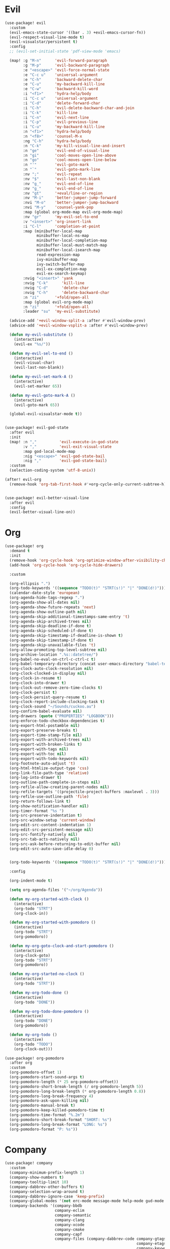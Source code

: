 #+PROPERTY: header-args :tangle yes :results none
#+STARTUP: overview

* Evil
#+begin_src emacs-lisp
(use-package! evil
  :custom
  (evil-emacs-state-cursor '((bar . 3) +evil-emacs-cursor-fn))
  (evil-respect-visual-line-mode t)
  (evil-visualstar/persistent t)
  :config
  ;; (evil-set-initial-state 'pdf-view-mode 'emacs)

  (map! :g "M-n"      'evil-forward-paragraph
        :g "M-p"      'evil-backward-paragraph
        :e "<escape>" 'evil-force-normal-state
        :e "C-c u"    'universal-argument
        :e "C-h"      'backward-delete-char
        :e "C-u"      'my-backward-kill-line
        :e "C-w"      'backward-kill-word
        :i "<f1>"     'hydra-help/body
        :i "C-c u"    'universal-argument
        :i "C-d"      'delete-forward-char
        :i "C-h"      'evil-delete-backward-char-and-join
        :i "C-k"      'kill-line
        :i "C-n"      'evil-next-line
        :i "C-p"      'evil-previous-line
        :i "C-u"      'my-backward-kill-line
        :n "<f1>"     'hydra-help/body
        :n "<f8>"     'counsel-M-x
        :ng "C-h"     'hydra-help/body
        :n "C-k"      'my-kill-visual-line-and-insert
        :n "ge"       'evil-end-of-visual-line
        :n "gi"       'cool-moves-open-line-above
        :n "go"       'cool-moves-open-line-below
        :n "'"        'evil-goto-mark
        :n "`"        'evil-goto-mark-line
        :nv ";"       'evil-repeat
        :nv "$"       'evil-last-non-blank
        :nv "g_"      'evil-end-of-line
        :nv "g_"      'evil-end-of-line
        :nv "gt"      '+eval/line-or-region
        :nv "M-i"     'better-jumper-jump-forward
        :nvi "M-o"    'better-jumper-jump-backward
        :nvi "M-y"    'counsel-yank-pop
        :map (global org-mode-map evil-org-mode-map)
        :nv "gr"      'my-evil-sel-to-end
        :v "<insert>" 'org-insert-link
        :i "C-l"      'completion-at-point
        :map (minibuffer-local-map
              minibuffer-local-ns-map
              minibuffer-local-completion-map
              minibuffer-local-must-match-map
              minibuffer-local-isearch-map
              read-expression-map
              ivy-minibuffer-map
              ivy-switch-buffer-map
              evil-ex-completion-map
              evil-ex-search-keymap)
        :nvig "<insert>" 'yank
        :nvig "C-k"      'kill-line
        :nvig "C-d"      'delete-char
        :nvig "C-h"      'delete-backward-char
        :n "zi"       '+fold/open-all
        :map (global evil-org-mode-map)
        :n "zi"       '+fold/open-all
        :leader "su"  'my-evil-substitute)

  (advice-add '+evil-window-split-a :after #'evil-window-prev)
  (advice-add '+evil-window-vsplit-a :after #'evil-window-prev)

  (defun my-evil-substitute ()
    (interactive)
    (evil-ex "%s/"))

  (defun my-evil-sel-to-end ()
    (interactive)
    (evil-visual-char)
    (evil-last-non-blank))

  (defun my-evil-set-mark-A ()
    (interactive)
    (evil-set-marker 65))

  (defun my-evil-goto-mark-A ()
    (interactive)
    (evil-goto-mark 65))

  (global-evil-visualstar-mode t))


(use-package! evil-god-state
  :after evil
  :init
  (map! :n ","          'evil-execute-in-god-state
        :v ","          'evil-exit-visual-state
        :map god-local-mode-map
        :nig "<escape>" 'evil-god-state-bail
        :nig ","        'evil-god-state-bail)
  :custom
  (selection-coding-system 'utf-8-unix))

(after! evil-org
  (remove-hook 'org-tab-first-hook #'+org-cycle-only-current-subtree-h))


(use-package! evil-better-visual-line
  :after evil
  :config
  (evil-better-visual-line-on))
#+end_src
* Org
#+begin_src emacs-lisp
(use-package! org
  :demand t
  :init
  (remove-hook 'org-cycle-hook 'org-optimize-window-after-visibility-change)
  (add-hook 'org-cycle-hook 'org-cycle-hide-drawers)

  :custom

  (org-ellipsis ".")
  (org-todo-keywords '((sequence "TODO(t)" "STRT(s!)" "|" "DONE(d!)")))
  (calendar-date-style 'european)
  (org-agenda-hide-tags-regexp ".")
  (org-agenda-show-all-dates nil)
  (org-agenda-show-future-repeats 'next)
  (org-agenda-show-outline-path nil)
  (org-agenda-skip-additional-timestamps-same-entry 't)
  (org-agenda-skip-archived-trees nil)
  (org-agenda-skip-deadline-if-done t)
  (org-agenda-skip-scheduled-if-done t)
  (org-agenda-skip-timestamp-if-deadline-is-shown t)
  (org-agenda-skip-timestamp-if-done t)
  (org-agenda-skip-unavailable-files 't)
  (org-allow-promoting-top-level-subtree nil)
  (org-archive-location ".%s::datetree/")
  (org-babel-no-eval-on-ctrl-c-ctrl-c t)
  (org-babel-temporary-directory (concat user-emacs-directory "babel-temp"))
  (org-clock-auto-clock-resolution nil)
  (org-clock-clocked-in-display nil)
  (org-clock-in-resume t)
  (org-clock-into-drawer t)
  (org-clock-out-remove-zero-time-clocks t)
  (org-clock-persist t)
  (org-clock-persist-query-resume t)
  (org-clock-report-include-clocking-task t)
  (org-clock-sound "~/Sounds/cuckoo.au")
  (org-confirm-babel-evaluate nil)
  (org-drawers (quote ("PROPERTIES" "LOGBOOK")))
  (org-enforce-todo-checkbox-dependencies t)
  (org-export-html-postamble nil)
  (org-export-preserve-breaks t)
  (org-export-time-stamp-file nil)
  (org-export-with-archived-trees nil)
  (org-export-with-broken-links t)
  (org-export-with-tags nil)
  (org-export-with-toc nil)
  (org-export-with-todo-keywords nil)
  (org-footnote-auto-adjust 't)
  (org-html-htmlize-output-type 'css)
  (org-link-file-path-type 'relative)
  (org-log-into-drawer t)
  (org-outline-path-complete-in-steps nil)
  (org-refile-allow-creating-parent-nodes nil)
  (org-refile-targets '((projectile-project-buffers :maxlevel . 3)))
  (org-refile-use-outline-path 'file)
  (org-return-follows-link t)
  (org-show-notification-handler nil)
  (org-timer-format "%s ")
  (org-src-preserve-indentation t)
  (org-src-window-setup 'current-window)
  (org-edit-src-content-indentation 1)
  (org-edit-src-persistent-message nil)
  (org-src-fontify-natively nil)
  (org-src-tab-acts-natively nil)
  (org-src-ask-before-returning-to-edit-buffer nil)
  (org-edit-src-auto-save-idle-delay 0)


  (org-todo-keywords '((sequence "TODO(t)" "STRT(s!)" "|" "DONE(d!)")))

  :config

  (org-indent-mode t)

  (setq org-agenda-files '("~/org/Agenda"))

  (defun my-org-started-with-clock ()
    (interactive)
    (org-todo "STRT")
    (org-clock-in))

  (defun my-org-started-with-pomodoro ()
    (interactive)
    (org-todo "STRT")
    (org-pomodoro))

  (defun my-org-goto-clock-and-start-pomodoro ()
    (interactive)
    (org-clock-goto)
    (org-todo "STRT")
    (org-pomodoro))

  (defun my-org-started-no-clock ()
    (interactive)
    (org-todo "STRT"))

  (defun my-org-todo-done ()
    (interactive)
    (org-todo "DONE"))

  (defun my-org-todo-done-pomodoro ()
    (interactive)
    (org-todo "DONE")
    (org-pomodoro))

  (defun my-org-todo ()
    (interactive)
    (org-todo "TODO")
    (org-clock-out)))

(use-package! org-pomodoro
  :after org
  :custom
  (org-pomodoro-offset 1)
  (org-pomodoro-start-sound-args t)
  (org-pomodoro-length (* 25 org-pomodoro-offset))
  (org-pomodoro-short-break-length (/ org-pomodoro-length 5))
  (org-pomodoro-long-break-length (* org-pomodoro-length 0.8))
  (org-pomodoro-long-break-frequency 4)
  (org-pomodoro-ask-upon-killing nil)
  (org-pomodoro-manual-break t)
  (org-pomodoro-keep-killed-pomodoro-time t)
  (org-pomodoro-time-format "%.2m")
  (org-pomodoro-short-break-format "SHORT: %s")
  (org-pomodoro-long-break-format "LONG: %s")
  (org-pomodoro-format "P: %s"))
#+end_src
* Company
#+begin_src emacs-lisp
(use-package! company
  :custom
  (company-minimum-prefix-length 1)
  (company-show-numbers t)
  (company-tooltip-limit 10)
  (company-dabbrev-other-buffers t)
  (company-selection-wrap-around t)
  (company-dabbrev-ignore-case 'keep-prefix)
  (company-global-modes '(not erc-mode message-mode help-mode gud-mode eshell-mode text-mode org-mode))
  (company-backends '(company-bbdb
                      company-eclim
                      company-semantic
                      company-clang
                      company-xcode
                      company-cmake
                      company-capf
                      company-files (company-dabbrev-code company-gtags
                                                          company-etags
                                                          company-keywords)
                      company-oddmuse
                      company-dabbrev))
  :config
  (map! :map company-active-map
        "C-y" 'my-company-yasnippet
        "C-u" 'company-yasnippet
        "M-q" 'company-complete-selection
        "M-w" 'my-company-comp-with-paren
        "M-." 'my-company-comp-with-dot
        "M-j" 'my-company-comp-space
        "C-h" 'delete-backward-char
        "M-0" 'company-complete-number
        "M-1" 'company-complete-number
        "M-2" 'company-complete-number
        "M-3" 'company-complete-number
        "M-4" 'company-complete-number
        "M-5" 'company-complete-number
        "M-6" 'company-complete-number
        "M-7" 'company-complete-number
        "M-8" 'company-complete-number
        "M-9" 'company-complete-number)

  (defun my-company-yasnippet ()
    (interactive)
    (company-abort)
    (yas-expand))

  (defun my-company-comp-with-paren ()
    (interactive)
    (company-complete-selection)
    (insert "()")
    (backward-char))

  (defun my-company-comp-with-dot ()
    (interactive)
    (company-complete-selection)
    (insert ".")
    (company-complete))

  (defun my-company-comp-space ()
    (interactive)
    (company-complete-selection)
    (insert " ")))
#+end_src
* Ranger
#+begin_src emacs-lisp
(use-package! ranger
  :init

  (add-hook 'ranger-mode-hook 'olivetti-mode)

  :custom
  (ranger-max-tabs 0)
  (ranger-minimal nil)
  (ranger-footer-delay 0)
  (ranger-parent-depth 1)
  (ranger-footer-delay nil)
  (ranger-preview-file nil)
  (ranger-override-dired t)
  (ranger-persistent-sort t)
  (ranger-cleanup-eagerly t)
  (ranger-dont-show-binary nil)
  (ranger-width-preview 0.65)
  (ranger-width-parents 0.12)
  (ranger-max-preview-size 0.5)
  (ranger-cleanup-on-disable t)
  (ranger-return-to-ranger nil)
  (ranger-max-parent-width 0.42)
  (ranger-deer-show-details nil)
  (ranger-excluded-extensions '("mkv" "iso"
                                "mp4" "bin"
                                "exe" "msi"
                                "pdf" "doc"
                                "docx"))
  :config

  (map! :map ranger-mode-map
        "i"          'my-ranger-go
        "M-9"        'delete-other-windows
        "tp"         'delete-file
        "<escape>"   'ranger-close
        "m"          'my-ranger-toggle-mark-and-advance
        "gg"         'ranger-goto-top
        "zp"         'ranger-preview-toggle
        "çcm"        'dired-create-directory
        "C-c l"      'counsel-find-file
        "d"          'dired-do-flagged-delete
        "x"          'diredp-delete-this-file
        "d"          'dired-flag-file-deletion
        "<c-return>" 'dired-do-find-marked-files
        :leader "R" 'my-deer-goto-my-lisp)

  (defun my-ranger-go (path)
    "Go subroutine"
    (interactive
     (list
      (read-char-choice
       "
    d: dotfiles  n : downloads  s : scripts   m: doom
    e/E: emacs   o : org        f: config     q: quit
    h: home      p/a: py/alien  c: documents
  > "
       '(?a ?d ?e ?E ?h ?i ?n ?o ?p ?s ?f ?c ?m ?q))))
    (message nil)
    (let* ((c (char-to-string path))
           (new-path
            (cl-case (intern c)
              ('d "~/dotfiles")
              ('e "~/.emacs.d")
              ('E "~/emacs/.emacs.d.back")
              ('m "~/.doom.d")
              ('h "~")
              ('n "~/Downloads")
              ('o "~/org")
              ('p "~/Documents/Python")
              ('a "~/Documents/Python/proj/alien")
              ('s "~/scripts")
              ('f "~/.config")
              ('c "~/Documents")
              ('q "quit")
              ('i "quit")))
           (alt-option
            (cl-case (intern c)
              ;; Subdir Handlng
              ('j 'ranger-next-subdir)
              ('k 'ranger-prev-subdir)
              ;; Tab Handling
              ('n 'ranger-new-tab)
              ('T 'ranger-prev-tab)
              ('t 'ranger-next-tab)
              ('c 'ranger-close-tab)
              ('g 'ranger-goto-top))))
      (when (string-equal c "q")
        (keyboard-quit))
      (when (and new-path (file-directory-p new-path))
        (ranger-find-file new-path))
      (when (eq system-type 'windows-nt)
        (when (string-equal c "D")
          (ranger-show-drives)))
      (when alt-option
        (call-interactively alt-option))))

  (defun my-deer-goto-my-lisp ()
    (interactive)
    (deer "~/.doom.d/my-lisp/my-packages.el"))

  (defun my-deer-goto-python ()
    (interactive)
    (deer "~/.doom.d/my-lisp/my-packages.el"))

  (defun my-ranger-toggle-mark-and-advance ()
    (interactive)
    (ranger-toggle-mark)
    (ranger-next-file 1)))
#+end_src
* Treemacs
#+begin_src emacs-lisp
(use-package! treemacs
  :demand t
  :init
  (setq +treemacs-git-mode 'extended)
  (setq treemacs-git-mode 'extended)
  :custom
  (treemacs-width 23)
  (treemacs-indentation '(10 px))
  (treemacs-follow-mode t)
  (treemacs-is-never-other-window t)
  (doom-themes-treemacs-enable-variable-pitch nil)
  :custom-face
  (treemacs-root-face ((t (:inherit font-lock-string-face :weight bold :height 1.1))))
  :config
  (add-to-list 'treemacs-pre-file-insert-predicates #'treemacs-is-file-git-ignored?)

  (map! :g "C-0" 'treemacs
        :map treemacs-mode-map
        "a" 'treemacs-add-project-to-workspace
        "d" 'treemacs-remove-project-from-workspace
        "D" 'treemacs-delete
        "p" 'treemacs-projectile
        "<C-return>" 'my-treemacs-visit-node-and-hide
        "C-0" 'treemacs-quit
        "C-c t" 'my-show-treemacs-commands
        "<escape>" 'treemacs-quit)

  (defun my-treemacs-commands ()
    (interactive)
    (counsel-M-x "^treemacs- "))

  (defun my-treemacs-visit-node-and-hide ()
    (interactive)
    (treemacs-visit-node-default)
    (treemacs))

  (treemacs-resize-icons 15))

(use-package! treemacs-projectile
  :after treemacs projectile)
#+end_src
* Ivy
#+begin_src emacs-lisp
(use-package! ivy
  :custom
  (ivy-extra-directories nil)
  (counsel-outline-display-style 'title)
  (counsel-find-file-at-point t)
  (counsel-bookmark-avoid-dired t)
  (ivy-count-format "")
  (counsel-ag-base-command "ag --filename --nocolor --nogroup --smart-case --skip-vcs-ignores --silent --ignore '*.html' --ignore '*.elc' --ignore '*.el' %s")

  (ivy-ignore-buffers '("^#.*#$"
                        "^\\*.*\\*"
                        "^agenda.org$"
                        "magit"
                        "*org-src-fontification.\\*"))
  :config


  (map! :nvig "C-s"      'counsel-grep-or-swiper
        :nvig "C-/"      'counsel-projectile-ag
        :nvig "M-r"      'counsel-projectile-switch-to-buffer
        :nvig "C-,"      'ivy-switch-buffer
        :nv "."          'counsel-M-x
        :leader "sg" 'counsel-grep
        :map ivy-minibuffer-map
        :g "M-y"      'ivy-next-line
        :g "M-r"      'ivy-next-line
        :g "C-,"      'ivy-next-line
        :g "M-w"      'ivy-done
        :g "C-."      'ivy-done
        :g "<insert>" 'yank)

  (defun ivy-with-thing-at-point (cmd)
    (let ((ivy-initial-inputs-alist
           (list
            (cons cmd (thing-at-point 'symbol)))))
      (funcall cmd)))

  (defun counsel-ag-thing-at-point ()
    (interactive)
    (ivy-with-thing-at-point 'counsel-ag))

  (defun counsel-projectile-ag-thing-at-point ()
    (interactive)
    (ivy-with-thing-at-point 'counsel-projectile-ag)))

(use-package! ivy-hydra
  :disabled
  :after hydra)

(use-package! ivy-prescient
  :hook ivy
  :config
  (ivy-prescient-mode +1))
#+end_src
* Python
#+begin_src emacs-lisp
(use-package! python
  :init

  (add-hook! 'python-mode-hook
             #'rainbow-delimiters-mode
             #'smartparens-strict-mode
             #'electric-operator-mode
             #'elpy-mode
             #'apheleia-mode)

  :custom
  (python-indent-guess-indent-offset-verbose nil)
  :config

  (map! :map python-mode-map
        "M-a"   'python-nav-backward-statement
        "M-e"   'python-nav-forward-statement
        "C-x m" 'elpy-multiedit-python-symbol-at-point
        "C-x M" 'elpy-multiedit-stop
        :e "C-h"'python-indent-dedent-line-backspace
        :n "<return>" 'hydra-python-mode/body
        :nvi "<C-return>" 'quickrun)

  (defun my-python-shebang ()
    (interactive)
    (kill-region (point-min) (point-max))
    (insert "#!/usr/bin/env python3\n\n")
    (evil-insert-state)))

(use-package! elpy
  :demand t
  :custom
  (elpy-rpc-virtualenv-path 'current)
  :config
  (elpy-enable))
#+end_src
* Moves
#+begin_src emacs-lisp
(use-package! avy
  :custom
  (avy-case-fold-search 't)
  (avy-style 'at-full)
  (avy-timeout-seconds 0.3)
  (avy-highlight-first t)
  (avy-single-candidate-jump t)
  :custom-face
  (avy-background-face((t (:foreground "LightSkyBlue4"))))
  :init
  (map! :nv "F" 'evil-avy-goto-char-2-above
        :nv "f" 'evil-avy-goto-char-2-below)
  :config
  (setq! avy-keys (nconc (number-sequence ?a ?z)
                         (number-sequence ?0 ?9))))

(use-package! windmove
  :init
  (map! :map (global evil-org-mode-map)
        :nvig "M-h" 'windmove-left
        :nvig "M-l" 'windmove-right
        :nvig "M-j" 'windmove-down
        :nvig "M-k" 'windmove-up)
  :custom
  (windmove-wrap-around t))

(use-package! winner
  :config
  (map! :g "M--" 'winner-undo
        :g "M-=" 'winner-redo)
  (winner-mode +1))
#+end_src
* Misc
#+begin_src emacs-lisp
(use-package! text-mode
  :init
  (remove-hook 'text-mode-hook 'hl-line-mode))

(use-package! hydra
  :config
  (map! :leader "j" 'hydra-org-clock/body))

(use-package! which-key
  :config
  (which-key-add-key-based-replacements
    "SPC tc" "Clean Lines"
    "SPC td" "Dup Lines"
    "SPC bl" "Kill Matching"
    "SPC td" "Dup Par"
    "SPC bY" "Yank Dir"
    "SPC fk" "Search Pkgs")
  (setq! which-key-idle-delay 0.5)
  (which-key-mode +1))

(use-package! helpful
  :init
  (map! :nvig "C-;" 'helpful-at-point
        "C-c h" 'my-helpful-options)
  :custom
  (help-window-select t)
  :config
  (defun my-helpful-options ()
    (interactive)
    (counsel-M-x "^helpful-")))

(use-package! unkillable-scratch
  :demand t
  :config
  (setq unkillable-scratch-behavior 'bury
        unkillable-buffers '("^pytasks.org$"))
  (unkillable-scratch +1))

(use-package! prog-mode
  ;; :hook (prog-mode . hl-line-mode)
  :custom
  ;; (word-wrap nil)
  (truncate-lines t)
  :config
  (map! :map (prog-mode-map)
        "M-p"         'my-par-backward-to-indentation
        "M-n"         'my-par-forward-to-indentation
        :nv "TAB"     '+fold/toggle
        :n "<escape>" 'my-quiet-save-buffer
        "M-m"         'flycheck-first-error
        :leader "'" 'org-edit-src-exit))

(use-package! super-save
  :demand t
  :custom
  (auto-save-default nil)
  (super-save-idle-duration 5)
  (super-save-auto-save-when-idle nil)
  (super-save-triggers
   '(quickrun
     quit-window
     eval-buffer
     my-last-buffer
     windmove-up
     windmove-down
     windmove-left
     windmove-right
     switch-to-buffer
     delete-window
     eyebrowse-close-window-config
     eyebrowse-create-window-config
     eyebrowse-prev-window-config))
  :config

  (defun super-save-command ()
    "Save the current buffer if needed."
    (let ((inhibit-message t))
      (when (and buffer-file-name
                 (buffer-modified-p (current-buffer))
                 (file-writable-p buffer-file-name)
                 (if (file-remote-p buffer-file-name) super-save-remote-files t)
                 (super-save-include-p buffer-file-name))
        (save-buffer))))

  (super-save-mode t))

(use-package! eyebrowse
  :demand t
  :custom
  (eyebrowse-wrap-around t)
  (eyebrowse-new-workspace t)
  (eyebrowse-mode-line-style 'smart)
  (eyebrowse-switch-back-and-forth t)
  (eyebrowse-mode-line-left-delimiter " [ ")
  (eyebrowse-mode-line-right-delimiter " ]  ")
  (eyebrowse-mode-line-separator " | ")
  :config
  (map! "M-q"       'eyebrowse-prev-window-config
        "M-w"       'eyebrowse-next-window-config
        :leader "v" 'eyebrowse-create-window-config
        :leader "x" 'eyebrowse-close-window-config)

  (eyebrowse-mode +1))

(use-package! nswbuff
  :init
  (map! :nvig "M-," 'nswbuff-switch-to-previous-buffer
        :nvig "M-." 'nswbuff-switch-to-next-buffer)
  :custom
  (nswbuff-left "  ")
  (nswbuff-clear-delay 2)
  (nswbuff-delay-switch nil)
  (nswbuff-this-frame-only 't)
  (nswbuff-recent-buffers-first t)
  (nswbuff-start-with-current-centered t)
  (nswbuff-display-intermediate-buffers t)
  (nswbuff-buffer-list-function 'nswbuff-projectile-buffer-list)
  (nswbuff-exclude-mode-regexp excluded-modes)
  (nswbuff-exclude-buffer-regexps '("^ " "^#.*#$" "^\\*.*\\*")))

(use-package! doom-modeline
  :custom
  (doom-modeline-env-version nil)
  (doom-modeline-env-enable-go nil)
  (doom-modeline-major-mode-icon nil)
  (doom-modeline-buffer-state-icon nil)
  (doom-modeline-buffer-encoding nil)
  (doom-modeline-enable-word-count nil)
  (doom-modeline-env-enable-ruby nil)
  (doom-modeline-env-enable-perl nil)
  (doom-modeline-env-enable-rust nil)
  (doom-modeline-env-enable-python nil)
  (doom-modeline-env-enable-elixir nil)
  (doom-modeline-env-load-string ".")
  (doom-modeline-major-mode-color-icon t)
  (doom-modeline-checker-simple-format t)
  (doom-modeline-buffer-modification-icon nil)
  (doom-modeline-buffer-file-name-style 'buffer-name))

(use-package! olivetti
  :custom
  (olivetti-body-width 95))

(use-package! pdf-tools
  :custom

  (pdf-view-continuous t)
  (pdf-view-resize-factor 1.15)
  (pdf-misc-size-indication-minor-mode t)

  :config

  (map! :map pdf-view-mode-map
        :nvieg "<escape>" 'quit-window
        :nvieg "q"        'quit-window
        :nvieg "w"        'pdf-view-fit-width-to-window
        :nvieg "C-l"      'my-show-pdf-view-commands)

  (defun my-show-pdf-view-commands ()
    (interactive)
    (counsel-M-x "^pdf-view- ")))

(use-package! flycheck
  :custom
  (flycheck-display-errors-delay 0.1)
  (flycheck-check-syntax-automatically '(save
                                         mode-enabled))

  (flycheck-sh-shellcheck-executable "/usr/local/bin/shellcheck"))

(use-package! message
  :config
  (read-only-mode -1))

(use-package! clipmon
  :demand t
  :custom
  (selection-coding-system 'utf-8-unix)
  :config
  (clipmon-mode +1))

(use-package! apheleia-mode
  :config
  (after! apheleia
    (setf (alist-get 'black apheleia-formatters) '("black" "-l" "79" "-"))))

(use-package! paren
  :ensure nil
  :custom
  (blink-matching-paren-dont-ignore-comments t)
  (show-paren-ring-bell-on-mismatch nil)
  :custom-face
  (show-paren-match ((t(:background "#292929"
                        :foreground "dark orange"
                        :inverse-video nil
                        :underline nil
                        :slant normal
                        :weight ultrabold)))))

(use-package! hl-line-mode
  :config
  (setq-default hl-line-mode nil)
  (setq-default global-hl-line-mode nil)
  (hl-line-mode -1)
  (global-hl-line-mode -1))

(load! "cool-moves.el" my-load!)

(load! "xah-text.el" my-load!)
#+end_src
